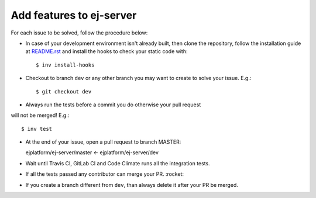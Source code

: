 Add features to ej-server
======================================

For each issue to be solved, follow the procedure below:

-  In case of your development environment isn't already built, then clone the repository, follow the installation guide at `README.rst`_ and install the hooks to check your static code with::

    $ inv install-hooks

-  Checkout to branch ``dev`` or any other branch you may want to create to solve your issue. E.g.::

   $ git checkout dev

-  Always run the tests before a commit you do otherwise your pull request
will not be merged! E.g.::

   $ inv test

-  At the end of your issue, open a pull request to branch MASTER::

   ejplatform/ej-server/master <- ejplatform/ej-server/dev

-  Wait until Travis CI, GitLab CI and Code Climate runs all the integration tests.
-  If all the tests passed any contributor can merge your PR.  :rocket:
-  If you create a branch different from ``dev``, than always delete it after your PR be merged.

.. _README.rst: README.rst
